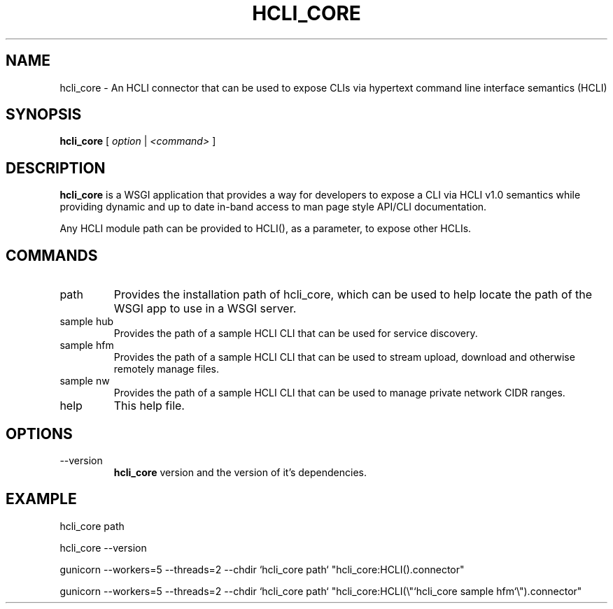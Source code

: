 .TH HCLI_CORE 1 "JUNE 2019" Linux "User Manuals"
.SH NAME
hcli_core \- An HCLI connector that can be used to expose CLIs via hypertext command line interface semantics (HCLI)
.SH SYNOPSIS
.B hcli_core
[
.I option
|
.I <command>
]
.SH DESCRIPTION
.B hcli_core
is a WSGI application that provides a way for developers to expose a CLI via HCLI v1.0 semantics
while providing dynamic and up to date in-band access to man page style API/CLI documentation.

Any HCLI module path can be provided to HCLI(), as a parameter, to expose other HCLIs.

.SH COMMANDS
.IP "path"
Provides the installation path of hcli_core, which can be used to help locate the path of the WSGI app to use in a WSGI server.
.IP "sample hub"
Provides the path of a sample HCLI CLI that can be used for service discovery.
.IP "sample hfm"
Provides the path of a sample HCLI CLI that can be used to stream upload, download and otherwise remotely manage files.
.IP "sample nw"
Provides the path of a sample HCLI CLI that can be used to manage private network CIDR ranges.
.IP help
This help file.
.SH OPTIONS
.IP --version
.B hcli_core
version and the version of it's dependencies.
.SH EXAMPLE
hcli_core path

hcli_core --version

gunicorn --workers=5 --threads=2 --chdir `hcli_core path` "hcli_core:HCLI().connector"

gunicorn --workers=5 --threads=2 --chdir `hcli_core path` "hcli_core:HCLI(\\"`hcli_core sample hfm`\\").connector"
